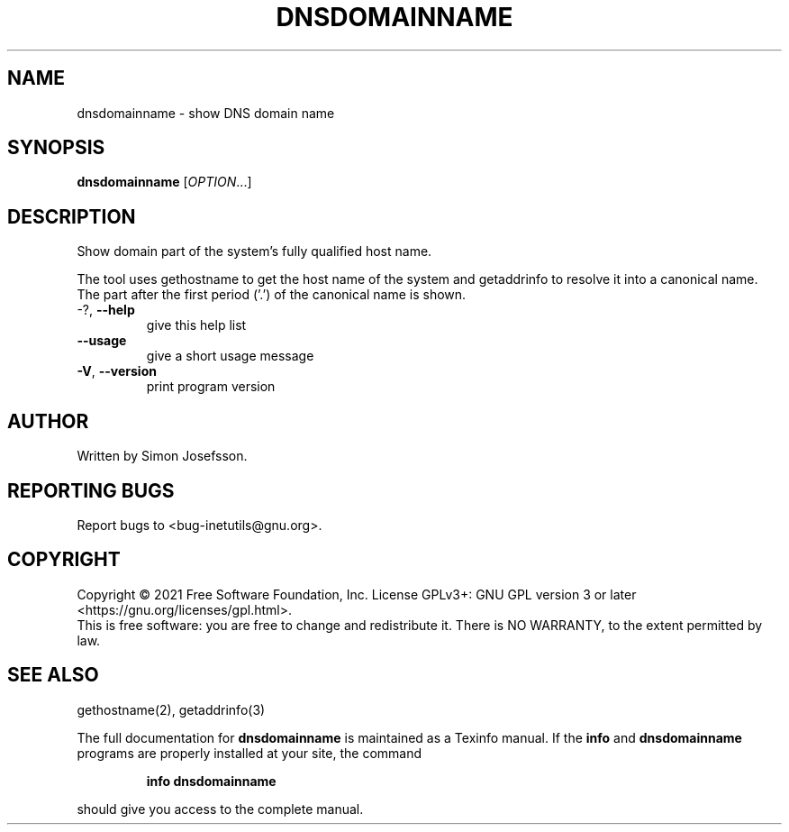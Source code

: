 .\" DO NOT MODIFY THIS FILE!  It was generated by help2man 1.47.8.
.TH DNSDOMAINNAME "1" "February 2021" "GNU inetutils 1.9.4.91.2-91ad" "User Commands"
.SH NAME
dnsdomainname \- show DNS domain name
.SH SYNOPSIS
.B dnsdomainname
[\fI\,OPTION\/\fR...]
.SH DESCRIPTION
Show domain part of the system's fully qualified host name.
.PP
The tool uses gethostname to get the host name of the system
and getaddrinfo to resolve it into a canonical name.  The part
after the first period ('.') of the canonical name is shown.
.TP
\-?, \fB\-\-help\fR
give this help list
.TP
\fB\-\-usage\fR
give a short usage message
.TP
\fB\-V\fR, \fB\-\-version\fR
print program version
.SH AUTHOR
Written by Simon Josefsson.
.SH "REPORTING BUGS"
Report bugs to <bug\-inetutils@gnu.org>.
.SH COPYRIGHT
Copyright \(co 2021 Free Software Foundation, Inc.
License GPLv3+: GNU GPL version 3 or later <https://gnu.org/licenses/gpl.html>.
.br
This is free software: you are free to change and redistribute it.
There is NO WARRANTY, to the extent permitted by law.
.SH "SEE ALSO"
gethostname(2), getaddrinfo(3)
.PP
The full documentation for
.B dnsdomainname
is maintained as a Texinfo manual.  If the
.B info
and
.B dnsdomainname
programs are properly installed at your site, the command
.IP
.B info dnsdomainname
.PP
should give you access to the complete manual.
